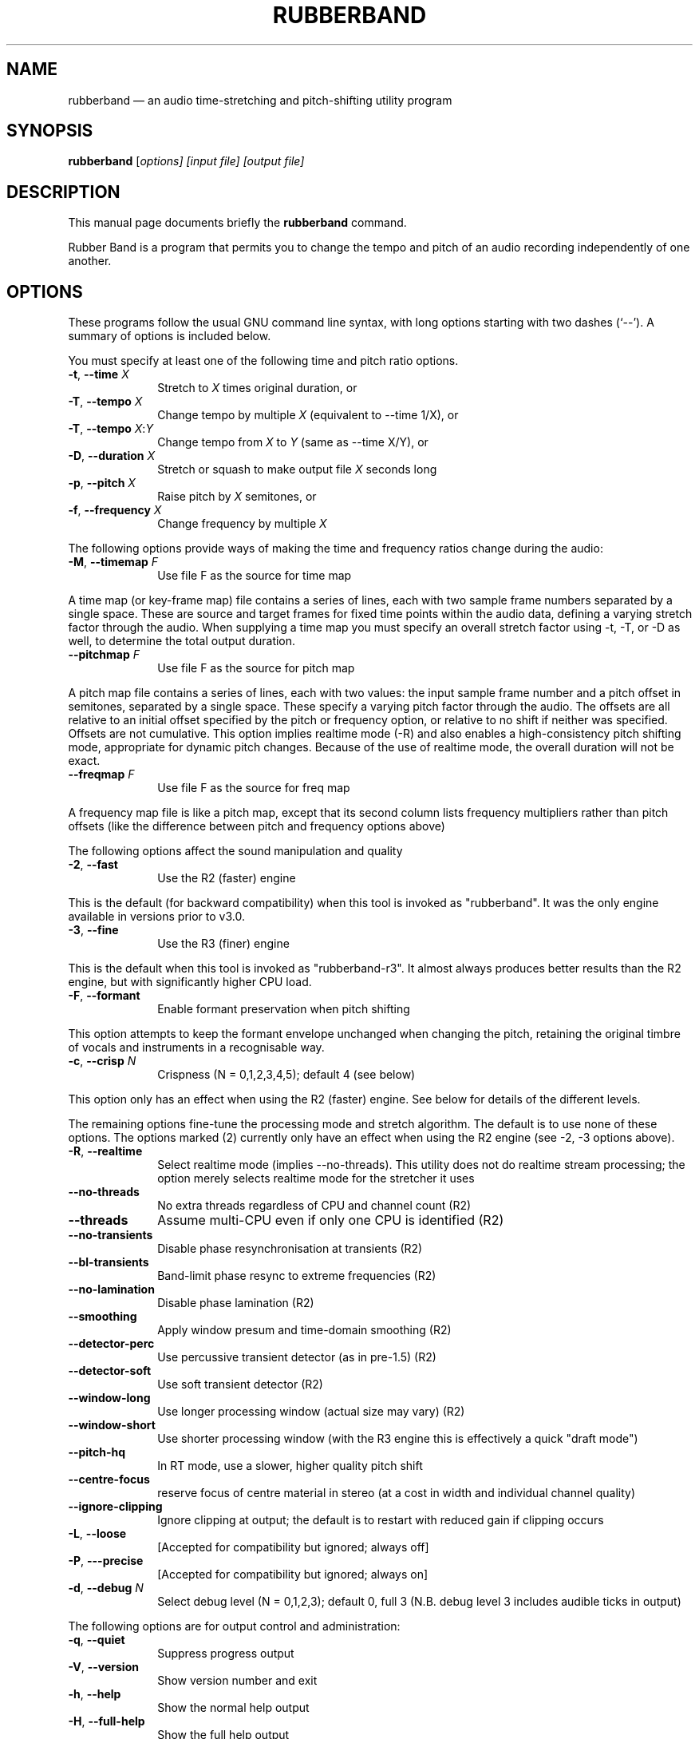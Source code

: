 .TH "RUBBERBAND" "1" 
.SH "NAME" 
rubberband \(em an audio time-stretching and pitch-shifting utility program 
.SH "SYNOPSIS" 
.PP 
\fBrubberband\fR [\fB\fIoptions\fR\fP]  [\fB\fIinput file\fR\fP]  [\fB\fIoutput file\fR\fP]  
.SH "DESCRIPTION" 
.PP 
This manual page documents briefly the 
\fBrubberband\fR command. 
.PP 
Rubber Band is a program that permits you to change the 
tempo and pitch of an audio recording independently of one 
another. 
.SH "OPTIONS" 
.PP 
These programs follow the usual GNU command line syntax, 
with long options starting with two dashes (`\-\-').  A summary of 
options is included below. 
.PP 
You must specify at least one of the following time and 
pitch ratio options. 
.IP "\fB-t\fP, \fB\-\-time\fP \fIX\fR" 10 
Stretch to \fIX\fR times original duration, or 
.IP "\fB-T\fP, \fB\-\-tempo\fP \fIX\fR" 10 
Change tempo by multiple \fIX\fR (equivalent to \-\-time 1/X), or 
.IP "\fB-T\fP, \fB\-\-tempo\fP \fIX\fR:\fIY\fR" 10 
Change tempo from \fIX\fR to \fIY\fR (same as \-\-time X/Y), or 
.IP "\fB-D\fP, \fB\-\-duration\fP \fIX\fR" 10 
Stretch or squash to make output file \fIX\fR seconds long 
.IP "\fB-p\fP, \fB\-\-pitch\fP \fIX\fR" 10 
Raise pitch by \fIX\fR semitones, or 
.IP "\fB-f\fP, \fB\-\-frequency\fP \fIX\fR" 10 
Change frequency by multiple \fIX\fR 
.PP 
The following options provide ways of making the time and frequency ratios 
change during the audio: 
.IP "\fB-M\fP, \fB\-\-timemap\fP \fIF\fR" 10 
Use file F as the source for time map 
.PP 
A time map (or key-frame map) file contains a series of lines, each with two 
sample frame numbers separated by a single space. These are source and 
target frames for fixed time points within the audio data, defining a varying 
stretch factor through the audio. When supplying a time map you must specify 
an overall stretch factor using \-t, \-T, or \-D as well, to determine the 
total output duration. 
.IP "    \fB\-\-pitchmap\fP \fIF\fR" 10 
Use file F as the source for pitch map 
.PP 
A pitch map file contains a series of lines, each with two values: the input 
sample frame number and a pitch offset in semitones, separated by a single 
space. These specify a varying pitch factor through the audio. The offsets 
are all relative to an initial offset specified by the pitch or frequency 
option, or relative to no shift if neither was specified. Offsets are 
not cumulative. This option implies realtime mode (\-R) and also enables a 
high-consistency pitch shifting mode, appropriate for dynamic pitch changes. 
Because of the use of realtime mode, the overall duration will not be exact. 
.IP "    \fB\-\-freqmap\fP \fIF\fR" 10 
Use file F as the source for freq map 
.PP 
A frequency map file is like a pitch map, except that its second column 
lists frequency multipliers rather than pitch offsets (like the difference 
between pitch and frequency options above) 
.PP 
The following options affect the sound manipulation and quality 
.IP "\fB-2\fP, \fB\-\-fast\fP" 10 
Use the R2 (faster) engine 
.PP 
This is the default (for backward compatibility) when this tool is invoked 
as "rubberband". It was the only engine available in versions prior to v3.0. 
.IP "\fB-3\fP, \fB\-\-fine\fP" 10 
Use the R3 (finer) engine 
.PP 
This is the default when this tool is invoked as "rubberband-r3". It almost 
always produces better results than the R2 engine, but with significantly 
higher CPU load. 
.IP "\fB-F\fP, \fB\-\-formant\fP" 10 
Enable formant preservation when pitch shifting 
.PP 
This option attempts to keep the formant envelope unchanged when changing 
the pitch, retaining the original timbre of vocals and instruments in a 
recognisable way. 
.IP "\fB-c\fP, \fB\-\-crisp\fP \fIN\fR" 10 
Crispness (N = 0,1,2,3,4,5); default 4 (see below) 
.PP 
This option only has an effect when using the R2 (faster) engine. See below 
for details of the different levels. 
.PP 
The remaining options fine-tune the processing mode and stretch algorithm. 
The default is to use none of these options. 
The options marked (2) currently only have an effect when using the R2 engine 
(see \-2, \-3 options above). 
.IP "\fB-R\fP, \fB\-\-realtime\fP" 10 
Select realtime mode (implies \-\-no-threads). 
This utility does not do realtime stream processing; 
the option merely selects realtime mode for the 
stretcher it uses 
.IP "\fB\-\-no-threads\fP" 10 
No extra threads regardless of CPU and channel count (R2) 
.IP "\fB\-\-threads\fP" 10 
Assume multi-CPU even if only one CPU is identified (R2) 
.IP "\fB\-\-no-transients\fP" 10 
Disable phase resynchronisation at transients (R2) 
.IP "\fB\-\-bl-transients\fP" 10 
Band-limit phase resync to extreme frequencies (R2) 
.IP "\fB\-\-no-lamination\fP" 10 
Disable phase lamination (R2) 
.IP "\fB\-\-smoothing\fP" 10 
Apply window presum and time-domain smoothing (R2) 
.IP "\fB\-\-detector-perc\fP" 10 
Use percussive transient detector (as in pre-1.5) (R2) 
.IP "\fB\-\-detector-soft\fP" 10 
Use soft transient detector (R2) 
.IP "\fB\-\-window-long\fP" 10 
Use longer processing window (actual size may vary) (R2) 
.IP "\fB\-\-window-short\fP" 10 
Use shorter processing window (with the R3 engine 
this is effectively a quick "draft mode") 
.IP "\fB\-\-pitch-hq\fP" 10 
In RT mode, use a slower, higher quality pitch shift 
.IP "\fB\-\-centre-focus\fP" 10 
reserve focus of centre material in stereo 
(at a cost in width and individual channel quality) 
.IP "\fB\-\-ignore-clipping\fP" 10 
Ignore clipping at output; the default is to restart 
with reduced gain if clipping occurs 
.IP "\fB-L\fP, \fB\-\-loose \fP" 10 
[Accepted for compatibility but ignored; always off] 
.IP "\fB-P\fP, \fB\-\--precise \fP" 10 
[Accepted for compatibility but ignored; always on] 
.IP "\fB-d\fP, \fB\-\-debug\fP \fIN\fR" 10 
Select debug level (N = 0,1,2,3); default 0, full 3 
(N.B. debug level 3 includes audible ticks in output) 
.PP 
The following options are for output control and administration: 
.IP "\fB-q\fP, \fB\-\-quiet\fP" 10 
Suppress progress output 
.IP "\fB-V\fP, \fB\-\-version\fP" 10 
Show version number and exit 
.IP "\fB-h\fP, \fB\-\-help\fP" 10 
Show the normal help output 
.IP "\fB-H\fP, \fB\-\-full-help\fP" 10 
Show the full help output 
.PP 
"Crispness" levels: 
.IP "0" 10 
equivalent to \-\-no-transients \-\-no-lamination \-\-window-long 
.IP "1" 10 
equivalent to \-\-detector-soft \-\-no-lamination \-\-window-long (for piano) 
.IP "2" 10 
equivalent to \-\-no-transients \-\-no-lamination 
.IP "3" 10 
equivalent to \-\-no-transients 
.IP "4" 10 
equivalent to \-\-bl-transients 
.IP "5" 10 
default processing options 
.IP "6" 10 
equivalent to \-\-no-lamination \-\-window-short (may be good for drums) 
.SH "AUTHOR" 
.PP 
Rubber Band was written by Chris Cannam <cannam@all-day-breakfast.com>. 
.PP 
This manual page was written by Székelyi Szabolcs <cc@mail.3d.hu> and 
revised in October 2022 by Dennis Braun <snd@y0o.de> for 
the \fBDebian\fP system (but may be used by others), because the 
original program does not have a manual page.  Permission is 
granted to copy, distribute and/or modify this document under 
the terms of the GNU General Public License, Version 2 any 
later version published by the Free Software Foundation. 
.PP 
On Debian systems, the complete text of the GNU General 
Public License can be found in 
/usr/share/common-licenses/GPL. 
.\" created by instant / docbook-to-man 
